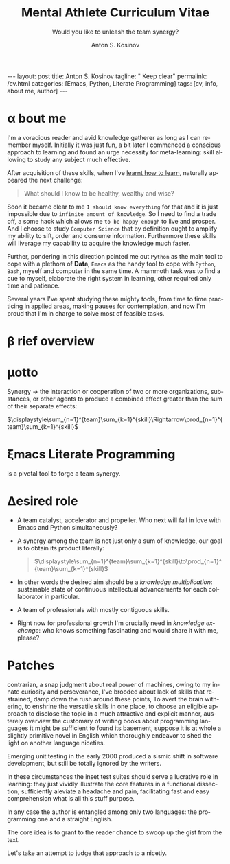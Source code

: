 #+BEGIN_EXPORT html
---
layout: post
title: Anton S. Kosinov
tagline: " Keep clear"
permalink: /cv.html
categories: [Emacs, Python, Literate Programming]
tags: [cv, info, about me, author]
---
#+END_EXPORT

#+STARTUP: showall indent
#+AUTHOR:    Anton S. Kosinov
#+TITLE:     Mental Athlete Curriculum Vitae
#+SUBTITLE:  Would you like to unleash the team synergy?
#+EMAIL:     a.s.kosinov@gmail.com
#+LANGUAGE: en
#+OPTIONS: tags:nil num:nil \n:nil @:t ::t |:t ^:{} _:{} *:t
#+TOC: headlines 2
#+CATEGORY: CV
#+TODO: RAW INIT TODO ACTIVE | DONE
#+TODO: DELAY LAG RETARD | STARK
#+TODO: | FROZEN
#+LaTeX_HEADER: \usepackage[T1]{fontenc}
#+LaTeX_HEADER: \usepackage{mathpazo}
#+LaTeX_HEADER: \linespread{1.05}
#+LaTeX_HEADER: \usepackage[scaled]{helvet}
#+LaTeX_HEADER: \usepackage{courier}
#+LATEX_HEADER: \usepackage[margin=0.5in]{geometry}

* \alpha bout me

 I'm a voracious reader and avid knowledge gatherer as long as I can
 remember myself. Initially it was just fun, a bit later I commenced a
 conscious approach to learning and found an urge necessity for
 meta-learning: skill allowing to study any subject much effective.

 After acquisition of these skills, when I've [[http://bit.ly/2nPfOXR][learnt how to learn]],
 naturally appeared the next challenge:

 #+begin_quote
  What should I know to be healthy, wealthy and wise?
  #+end_quote

 Soon it became clear to me ~I should know everything~ for that and it
 is just impossible due to ~infinite amount of knowledge~. So I need
 to find a trade off, a some hack which allows me ~to be happy enough~
 to live and prosper. And I choose to study =Computer Science= that by
 definition ought to amplify my ability to sift, order and consume
 information. Furthermore these skills will liverage my capability to
 acquire the knowledge much faster.

 Further, pondering in this direction pointed me out =Python= as the
 main tool to cope with a plethora of *Data*, =Emacs= as the handy
 tool to cope with =Python=, =Bash=, myself and computer in the same
 time. A mammoth task was to find a cue to myself, elaborate the right
 system in learning, other required only time and patience.

 Several years I've spent studying these mighty tools, from time to
 time practicing in applied areas, making pauses for contemplation,
 and now I'm proud that I'm in charge to solve most of feasible tasks.

 
* \beta rief overview
* \alpha init                                                      :noexport:

  #+CAPTION: Anton S. Kosinov
  #+ATTR_HTML: :title Looking for solution :align left :float wrap
  #+ATTR_HTML: :width 25%
  #+ATTR_LATEX: :float wrap :width 5cm
  #+ATTR_LATEX: [[./Portrait.jpg]]
  [[http://0--key.github.io/assets/Portrait.jpg]]




  The acts speak much louder than words, thus, this
  is the very gist out of my professional skills: [[http://bit.ly/2nPfOXR][Leaning to Learn]],
  [[http://bit.ly/2nSSGJQ][Introduction to Data Science]], [[http://bit.ly/1lk9C7p][Model
  Thinking]], [[http://bit.ly/2nP3uqx][Ovivo]], Pythonanywhere, 0--key, [[http://bit.ly/211LI1k][oDesk]], FastFresh,
  Py-Org-Cookbook, Perceptron in OOP Python3, Python Design Patterns
  Catalogue, StackOverflow.

  In 2017 I've begun to dissect an Artificial Intelligent approach for
  data classification, Elisp, NumPy, SciPy, GNU Octave and enrolled
  into [[https://www.coursera.org/learn/neural-networks/home][Neural Networks for Machine Learning]].
 
* \mu{}otto

  Synergy \to the interaction or cooperation of two or more organizations,
  substances, or other agents to produce a combined effect greater than
  the sum of their separate effects:

  $\displaystyle\sum_{n=1}^{team}\sum_{k=1}^{skill}\Rightarrow\prod_{n=1}^{team}\sum_{k=1}^{skill}$


* \xi{}macs Literate Programming
  is a pivotal tool to forge a team synergy.

* \Delta{}esired role
  - A team catalyst, accelerator and propeller. Who next will fall in
    love with Emacs and Python simultaneously?
  - A synergy among the team is not just only a sum of knowledge, our
    goal is to obtain its product literally:
    #+BEGIN_QUOTE
    $\displaystyle\sum_{n=1}^{team}\sum_{k=1}^{skill}\to\prod_{n=1}^{team}\sum_{k=1}^{skill}$
    #+END_QUOTE
  - In other words the desired aim should be a /knowledge
    multiplication/: sustainable state of continuous intellectual
    advancements for each collaborator in particular.
  - A team of professionals with mostly contiguous skills.
  - Right now for professional growth I'm crucially need in /knowledge
    exchange/: who knows something fascinating and would share it with
    me, please?


* Patches
  contrarian, a snap judgment about real power of machines, owing to
  my innate curiosity and perseverance, I've brooded about lack of
  skills that restrained, damp down the rush around these points, To
  avert the brain withering, to enshrine the versatile skills in one
  place, to choose an eligible approach to disclose the topic in a
  much attractive and explicit manner, austerely overview the
  customary of writing books about programming languages it might be
  sufficient to found its basement, suppose it is at whole a slightly
  primitive novel in English which thoroughly endeavor to shed the
  light on another language niceties.

  Emerging unit testing in the early 2000 produced a sismic shift in
  software development, but still be totally ignored by the writers.

  In these circumstances the inset test suites should serve a
  lucrative role in learning: they just vividly illustrate the core
  features in a functional dissection, sufficiently aleviate a
  headache and pain, facilitating fast and easy comprehension what is
  all this stuff purpose.

  In any case the author is entangled among only two languages: the
  programming one and a straight English.

  The core idea is to grant to the reader chance to swoop up the gist
  from the text.

  Let's take an attempt to judge that approach to a nicetiy.

  


* GenReq                                                           :noexport:
    - Strong python experience. 
    - Experience designing, implementing, and maintaining scalable web
      applications.
    - Extensive experience with at least one python web framework.
      Flask, Django, or others.
    - Experience with both relational and NoSQL databases. PostgreSQL
      or MySQL. MongoDB or others.
    - Experience with asynchronous design and queueing patterns and
      tools.
    - At least 5 years of experience focused on building commercial
      enterprise web applications deployed either as packaged or SaaS
      software, with a total of at least 8 years of overall web
      application development.
    - Familiarity using code quality tools, continuous integration,
      automation, and various best practices to ensure high quality in
      the long-term
    - Experience with key DevOps tools, processes, and practices 
    - Strong team player 
    - Strong written and verbal communication skills 


  | Certificates                 | Accounts      | Blog           |
  |------------------------------+---------------+----------------|
  | Learning to Learn            | Git           | Cooking Python |
  | Model Thinking               | UpWork        |                |
  | Introduction to Data Science | StackOverFlow |                |
  |                              | LinkedIn      |                |

* \Sigma{}kills overview                                           :noexport:
  
** Emacs and a plethora of satellite packages

** Python cooked gently in Emacs:
   - Built-in functions test suite
   - Cookbook in a TDD dissection
   - OOP design patterns scrutiny

** Dense and terse overview
   #+BEGIN_SRC python
     class Person(object):

         def __init__(self):
             self.name = "Anton Kosinov"
             self.birth_date = "1978-02-23"

         def boast_of_ancestry(self):
             self.father = "nuclear phisicist"
             self.mother = "chemical engineer"
             self.ant = "physics teacher"
             self.grandmother = "Russian literature teacher"

         def schooling(self):
             self.succeed = ["Republican Physics Olympiad winner",]
   #+END_SRC
* \zeta{}urrent state                                              :noexport:
  Following the concept of /knowledge chain reaction/\trade I'm in conveying
  my own skills to my family: my patient, wise&cute wife and to my
  astute sonny. 



* Test #1                                                          :noexport:
   #+HTML_MATHJAX: \left [ – \frac{\hbar^2}{2 m} \frac{\partial^2}{\partial x^2} + V \right ] \Psi = i \hbar \frac{\partial}{\partial t} \Psi

   \begin{equation}
   x=\sqrt{b}
   \left [ – \frac{\hbar^2}{2 m} \frac{\partial^2}{\partial x^2} + V \right ] \Psi = i \hbar \frac{\partial}{\partial t} \Psi
   \end{equation}

* Test #2                                                          :noexport:

  If $a^2=b$ and \( b=2 \), then the solution must be
  either $$ a=+\sqrt{2} $$ or \[ a=-\sqrt{2} \].



* Appropriate solution                                             :noexport:

** Who am I
   First of all I'm happy father and husband. The second one is my
   innate hyper-curiousity. In most cases I've succeeded on this by my
   solid patience and immutable humor sense. 

   And the third and last about me:

   #+BEGIN_QUOTE
   There are rules in our Universe and all stuff around us strictly
   follows these rules. The Gravity, Electricity and Nuclear Reactions
   are kings and queens in their realm and our world simultaneously.   
   #+END_QUOTE
   
   *Happy grows in the mind*

** What I do

   I'm a data-driven person. Unconsciously I'm trying to know much
   details about my personal environment. It's just my innate
   hyper-curiosity. It forces me, it inspires me, it is my passion,
   hobby and my live-style.

   Thus: *data, data, data*

** What I fun for

   In the secondary school I've noticed that machines are much
   stronger than people. The short introduction about how difficult is
   to enslave the iron helpers I got when I learned car-driving
   method. It was awesome.

   But there are long time gone, and now I focused on /programming/
   machines to do large amount of job on incredible speed. It's
   partially a science, but on another side it might be a sport in the
   same time.

   Hence: *machines, speed, programming*

** Tuition

*** Secondary School

*** Naval College

*** University

** Skills

*** Ubuntu

*** Python

*** JavaScript

*** Emacs

*** HTML5

*** Algorithms

** Techics

*** Fluent English

*** Model Thinking

*** Test-Driven Development

** Experience

*** Web Crawling

*** Data Processing

*** Mental Athletics

*** Data Visualization

** Payments

** Feedback
   Feel free to leave any comments below. It all are acceptable by
   default.
  

** Anton Kosinov

 Role: Senior Python developer

 Applied technology: Mental Athletics
  
** Beginning
   I started to write programs in 1992 for scientific calculator MK-61.
   It was 104 directives sequence but it was in charge to calculate 100!
   in a couple hours. And even the Moon landing simulator was there.
   Soon I assembled a graphical cluster of memory ZX Spectrum.

 Key achievements: ;
 i486 was extraordinary fast and I met initially Borland’s dBase; In
 1995 fall I started to studying Data Science and Automation Technology
 in the naval college classes; In 2000 I found there are no support for
 OS Windows in my country; In 2005 I bought Athlon i686 and installed
 Red Hat Linux on it. It caused a seismic shift in my mind. Open Source
 works(!); By sequential studying bash, HTML, CSS, Emacs, Python2,
 MySQL and BigTable in 2008 I deployed my first web application on
 Google App Engine. And jQuery was there also; In 2009 I started to
 work as a freelancer at oDesk with Scrapy 0.10 In 2012 I dissected
 PostgreSQL, Amazon Web Services and started to utilize their power and
 flexibility; 2013 NoSQL was discovered. It’s just an unstructured
 storage ;-) 2014 I’ve upgrade my skill-set by Coursera’s MOOCs:
 Learning to Learn Model Thinking 2015 Quora reading and deep thinking
 about everything. 2016 : Python3 treatment and migration Git with
 Magit functional access essential training OOP design principles
 scrutiny TDD concepts and approaches study Literate programming with
 Emacs Babel Blogging with Jekyll Quora reading as natural English
 source Computer algorithms studying Coding skills honing with CodeWars
 Tutoring and conveying these skills to my wife

 Employment:

 2009 – 2016 freelance full stack Python web application developer

 Personal skills:

 capable to learn joyfully and fast persistence and patience

 Personal: reading-addicted


* Emerald Island                                           :noexport:emerald:

** Header
At the top-center of a single-page:
Anton Kosinov
Software Engineer Mental Athlete
Python AWS Emacs SQL NoSQL

+ April 2023 dismantled "Software tester" profession for my wife;
+ February 2023 Repair my professional skills in less than 2 months;
+ December 2022 Tamed time management approach with Org-Agenda;
+ September 2022 Migrated to Ireland;
+ March 2022 Paused my skills extension and switch to a active
  observation;
+ May 2021 stumbled upon cognitive biases phenomena and studied them
  in particular;
+ November 2020 studied and deliberately practiced information hygiene;
+ February 2020 applied ergonomics dissection;
+ September 2019 new approaches to burst up productivity;
+ January 2019 productivity in software development rectification;
+ October 2018 the price of erroroneous decision estimation;
+ May 2016 my professional skills assessment and meta-analysis;
+ June 2012 my third project with me as a full-stack Python developer
  finished in 4 months of work from zero to one:
  + TechSpeck;
  + DB structure;
  + Interface design;
  + App logging approach;
  + Func testing;
  + Bug fixing.
+ May 2011 my first full-stack Python developer project;
+ 


* src                                                              :noexport:

** Continuum Analytics 

*** About This Job

    As a technical lead and integral part of our product development
    team, you’ll be responsible for maintaining and extending one of
    Continuum’s flagship products, the Anaconda Repository. This product
    is unique in that it allows enterprises to truly adopt the power of
    open data science safely, securely, and at scale. It also exists as
    a Software as a Service application, Anaconda Cloud
    (www.anaconda.org), which serves millions. You will collaborate with
    other developers focused on this product and the entire platform,
    but will be the point person for ensuring its long-term quality and
    technical success. Finally, you’ll work in our downtown Austin, TX
    office, collaborating with a set of awesome peers that cut across
    product, design, development, subject matter experts, and marketing
    among others.

*** Main Responsibilities

    - Work with product management and members of the product
      architecture team to translate high-level business objectives,
      functional and nonfunctional requirements into designs and code
      forming a consistent, coherent, scalable, and secure platform
      component
    - Avoid technical debt by contributing to and implementing the
      absolute best expression of our design specifications, making any
      appropriate tradeoffs along the way
    - Deeply understand and own the deployment and code-level operations
      of Anaconda Cloud, and take a keen interest in its performance
      from a development perspective, working with our Operations team
    - Act as a key member and regularly participate and interact as part
      of a cross-functional product development team including working
      with existing and potential customers
    - Working with members of the design team and other product teams,
      occasionally participate in product development team analysis and
      collaborative feature design sessions
    - Provide mentorship and guidance to other team members 


*** Requirements and Position Qualifications

    - Strong python experience. 
    - Experience designing, implementing, and maintaining scalable web
      applications.
    - Extensive experience with at least one python web framework.
      Flask, Django, or others.
    - Experience with both relational and NoSQL databases. PostgreSQL
      or MySQL. MongoDB or others.
    - Experience with asynchronous design and queueing patterns and
      tools.
    - At least 5 years of experience focused on building commercial
      enterprise web applications deployed either as packaged or SaaS
      software, with a total of at least 8 years of overall web
      application development.
    - Familiarity using code quality tools, continuous integration,
      automation, and various best practices to ensure high quality in
      the long-term
    - Experience with key DevOps tools, processes, and practices 
    - Strong team player 
    - Strong written and verbal communication skills 
    - Must be based in the Austin, TX area or willing to relocate 


*** Desired Qualifications

    - Enterprise security experience (experience with OAUTH, LDAP/AD,
      SAML, Kerberos, etc.)
    - Experience with conda
    - Experience building high-quality, packaged enterprise
      applications that are deployed in ways that make it a challenge
      to provide fast updates (e.g. air gapped environments)
    - Domain knowledge either building or integrating with repository
      applications such as JFrog Artifactory, Sonatype Nexus,
      PyPi/devpi, or Anaconda Cloud
    - Experience with cloud service providers such as AWS, Google
      Cloud Platform, and Azure.
    - Experience and/or desire to contribute to the “full-stack” of
      our applications
    - Domain experience with data science/machine learning
      applications


*** Our Values

      Continuum fosters a culture of the following primary values that
      energize and engage our team members:

    - Passionate CONTRIBUTION – engaging deeply as community builders
    - Spirit of CRAFTSMANSHIP – taking an ownership and pride in our
      work, tools and continual improvement
    - Continuous LEARNING – listening, learning, and when appropriate
      teaching, both internally and externally
    - TEAM-Based Results – proactively working well together to
      produce amazing results with each individual being humble,
      hungry, and smart (especially about people). All have a voice in
      appropriate channels, but decisions are based on specialization
      and accountability structure.
    - CUSTOMER-Driven Action 


*** Help Us Shape the Future of Data

      Continuum is seeking people who want to play a role in shaping the
      future of data, analytics, and visualization. Candidates for
      technical roles should be knowledgeable and capable, but always
      eager to learn more and to teach others. Overall, we strive to
      create a culture that is both relaxed and focused, and we stress
      empathy and collaboration with our customers, open source users,
      and with each other. Our primary employee perk is that we are
      actively working on things that have a global impact, whether it's
      modeling risk and detecting fraud in the financial markets, or
      accelerating cancer research, or fighting human trafficking and
      terrorism. We are part of a global community on the cutting edge
      of open source analytics, and our employees gain exposure and
      participate in all that.

      Continuum Analytics develops Anaconda, the leading modern open
      source analytics platform powered by Python. More than two million
      users have adopted the Anaconda platform in less than three years,
      and growth continues to accelerate. Customers include more than
      200 of the Fortune 500, 19 of the Fortune 25 and 8,000
      universities around the world. Boeing, Procter & Gamble, Pepsi,
      Schlumberger, the U.S. Department of the Treasury and the
      Securities and Exchange Commission are among current industry
      leaders who rely on Anaconda.

      We have recently secured a $24 million Series A funding round led
      by General Catalyst Partners and BuildGroup, bringing total
      funding to-date to $34 million. We’re growing fast and looking for
      A Players to take us to the next phase of our business.
